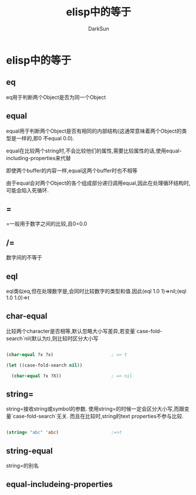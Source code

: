 #+TITLE: elisp中的等于
#+AUTHOR: DarkSun

* 目录                                                    :TOC_4_gh:noexport:
- [[#elisp中的等于][elisp中的等于]]
  - [[#eq][eq]]
  - [[#equal][equal]]
  - [[#][=]]
  - [[#-1][/=]]
  - [[#eql][eql]]
  - [[#char-equal][char-equal]]
  - [[#string][string=]]
  - [[#string-equal][string-equal]]
  - [[#equal-includeing-properties][equal-includeing-properties]]

* elisp中的等于

** eq

   eq用于判断两个Object是否为同一个Object

** equal

   equal用于判断两个Object是否有相同的内部结构(这通常意味着两个Object的类型是一样的,即0 不equal 0.0).



   equal在比较两个string时,不会比较他们的属性,需要比较属性的话,使用equal-including-properties来代替



   即使两个buffer的内容一样,equal这两个buffer时也不相等



   由于equal会对两个Object的各个组成部分递归调用equal,因此在处理循环结构时,可能会陷入死循环.

** =

   =一般用于数字之间的比较,且0=0.0

** /=

   数字间的不等于

** eql

   eql类似eq,但在处理数字是,会同时比较数字的类型和值.因此(eql 1.0 1)=>nil;(eql 1.0 1.0)=>t

** char-equal

   比较两个character是否相等,默认忽略大小写差异,若变量`case-fold-search`nil(默认为t),则比较时区分大小写

   #+BEGIN_SRC emacs-lisp

     (char-equal ?x ?x)                      ; => t

     (let ((case-fold-search nil))

       (char-equal ?x ?X))                   ; => nil

   #+END_SRC

** string=

   string=接收string或symbol的参数. 使用string=的时候一定会区分大小写,而跟变量`case-fold-search`无关. 而且在比较时,string的text properties不参与比较.

   #+BEGIN_SRC emacs-lisp

     (string= "abc" 'abc)                    ;=>t

   #+END_SRC

** string-equal

   string=的别名

** equal-includeing-properties
